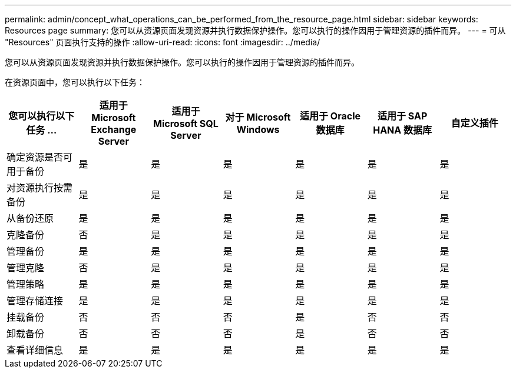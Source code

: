 ---
permalink: admin/concept_what_operations_can_be_performed_from_the_resource_page.html 
sidebar: sidebar 
keywords: Resources page 
summary: 您可以从资源页面发现资源并执行数据保护操作。您可以执行的操作因用于管理资源的插件而异。 
---
= 可从 "Resources" 页面执行支持的操作
:allow-uri-read: 
:icons: font
:imagesdir: ../media/


[role="lead"]
您可以从资源页面发现资源并执行数据保护操作。您可以执行的操作因用于管理资源的插件而异。

在资源页面中，您可以执行以下任务：

|===
| 您可以执行以下任务 ... | 适用于 Microsoft Exchange Server | 适用于 Microsoft SQL Server | 对于 Microsoft Windows | 适用于 Oracle 数据库 | 适用于 SAP HANA 数据库 | 自定义插件 


 a| 
确定资源是否可用于备份
 a| 
是
 a| 
是
 a| 
是
 a| 
是
 a| 
是
 a| 
是



 a| 
对资源执行按需备份
 a| 
是
 a| 
是
 a| 
是
 a| 
是
 a| 
是
 a| 
是



 a| 
从备份还原
 a| 
是
 a| 
是
 a| 
是
 a| 
是
 a| 
是
 a| 
是



 a| 
克隆备份
 a| 
否
 a| 
是
 a| 
是
 a| 
是
 a| 
是
 a| 
是



 a| 
管理备份
 a| 
是
 a| 
是
 a| 
是
 a| 
是
 a| 
是
 a| 
是



 a| 
管理克隆
 a| 
否
 a| 
是
 a| 
是
 a| 
是
 a| 
是
 a| 
是



 a| 
管理策略
 a| 
是
 a| 
是
 a| 
是
 a| 
是
 a| 
是
 a| 
是



 a| 
管理存储连接
 a| 
是
 a| 
是
 a| 
是
 a| 
是
 a| 
是
 a| 
是



 a| 
挂载备份
 a| 
否
 a| 
否
 a| 
否
 a| 
是
 a| 
否
 a| 
否



 a| 
卸载备份
 a| 
否
 a| 
否
 a| 
否
 a| 
是
 a| 
否
 a| 
否



 a| 
查看详细信息
 a| 
是
 a| 
是
 a| 
是
 a| 
是
 a| 
是
 a| 
是

|===